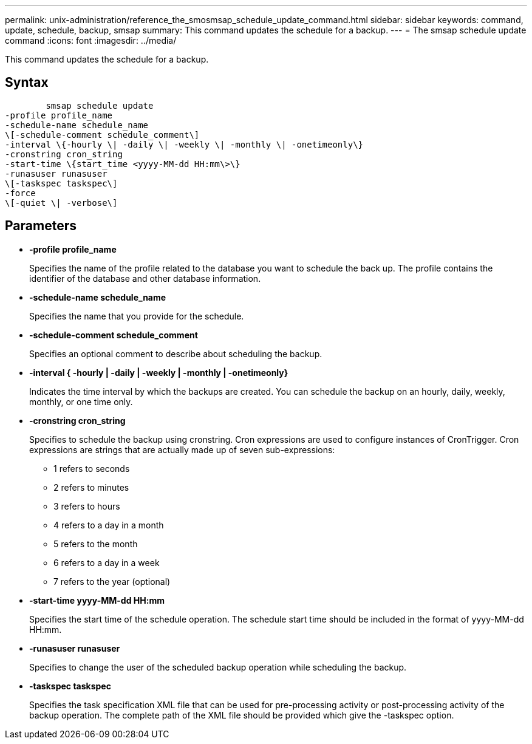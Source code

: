 ---
permalink: unix-administration/reference_the_smosmsap_schedule_update_command.html
sidebar: sidebar
keywords: command, update, schedule, backup, smsap
summary: This command updates the schedule for a backup.
---
= The smsap schedule update command
:icons: font
:imagesdir: ../media/

[.lead]
This command updates the schedule for a backup.

== Syntax

----

        smsap schedule update
-profile profile_name
-schedule-name schedule_name
\[-schedule-comment schedule_comment\]
-interval \{-hourly \| -daily \| -weekly \| -monthly \| -onetimeonly\}
-cronstring cron_string
-start-time \{start_time <yyyy-MM-dd HH:mm\>\}
-runasuser runasuser
\[-taskspec taskspec\]
-force
\[-quiet \| -verbose\]
----

== Parameters

* *-profile profile_name*
+
Specifies the name of the profile related to the database you want to schedule the back up. The profile contains the identifier of the database and other database information.

* *-schedule-name schedule_name*
+
Specifies the name that you provide for the schedule.

* *-schedule-comment schedule_comment*
+
Specifies an optional comment to describe about scheduling the backup.

* *-interval { -hourly | -daily | -weekly | -monthly | -onetimeonly}*
+
Indicates the time interval by which the backups are created. You can schedule the backup on an hourly, daily, weekly, monthly, or one time only.

* *-cronstring cron_string*
+
Specifies to schedule the backup using cronstring. Cron expressions are used to configure instances of CronTrigger. Cron expressions are strings that are actually made up of seven sub-expressions:

 ** 1 refers to seconds
 ** 2 refers to minutes
 ** 3 refers to hours
 ** 4 refers to a day in a month
 ** 5 refers to the month
 ** 6 refers to a day in a week
 ** 7 refers to the year (optional)

* *-start-time yyyy-MM-dd HH:mm*
+
Specifies the start time of the schedule operation. The schedule start time should be included in the format of yyyy-MM-dd HH:mm.

* *-runasuser runasuser*
+
Specifies to change the user of the scheduled backup operation while scheduling the backup.

* *-taskspec taskspec*
+
Specifies the task specification XML file that can be used for pre-processing activity or post-processing activity of the backup operation. The complete path of the XML file should be provided which give the -taskspec option.
